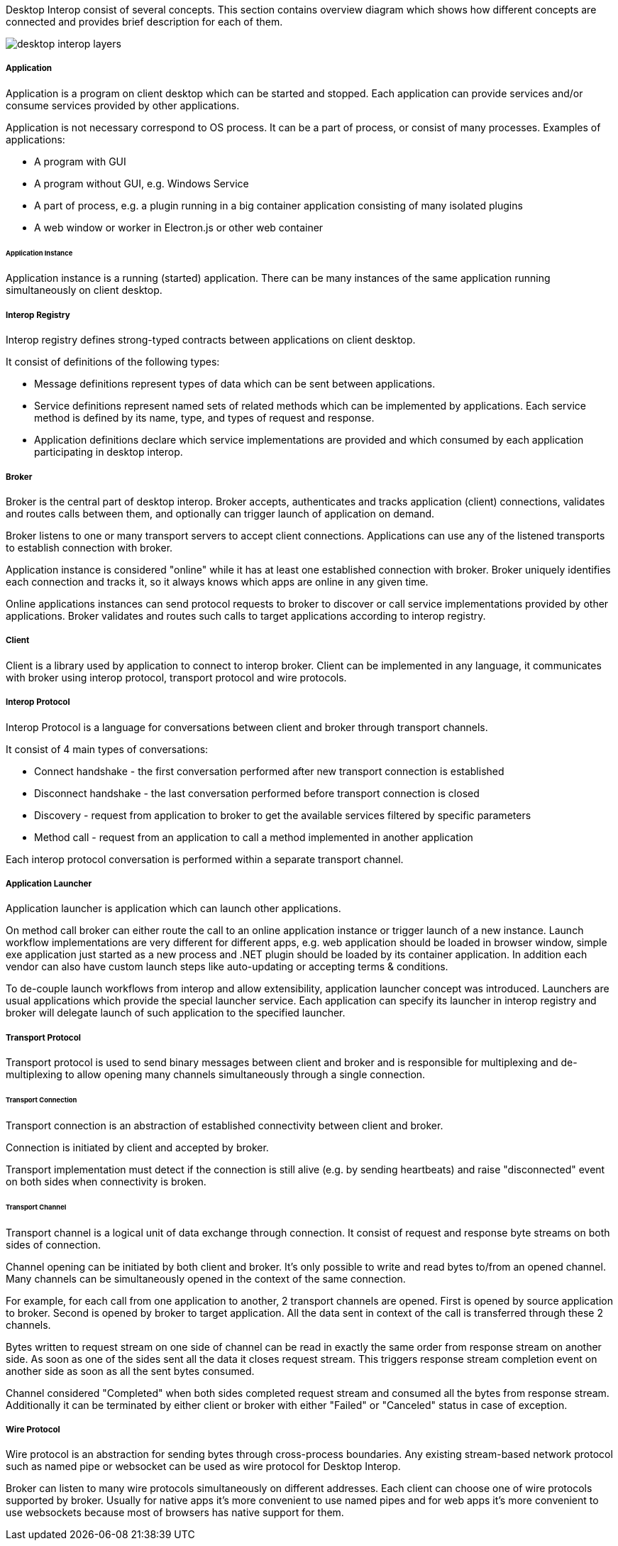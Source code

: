 :imagesdir: ./images

Desktop Interop consist of several concepts. This section contains overview diagram which shows how different concepts
are connected and provides brief description for each of them.

image::desktop-interop-layers.png[]

===== Application

Application is a program on client desktop which can be started and stopped. Each application can provide services
and/or consume services provided by other applications.

Application is not necessary correspond to OS process. It can be a part of process, or consist of many processes.
Examples of applications:

* A program with GUI
* A program without GUI, e.g. Windows Service
* A part of process, e.g. a plugin running in a big container application consisting of many isolated plugins
* A web window or worker in Electron.js or other web container

====== Application Instance

Application instance is a running (started) application. There can be many instances of the same application running
simultaneously on client desktop.

===== Interop Registry

Interop registry defines strong-typed contracts between applications on client desktop.

It consist of definitions of the following types:

* Message definitions represent types of data which can be sent between applications.
* Service definitions represent named sets of related methods which can be implemented by applications. Each service method
is defined by its name, type, and types of request and response.
* Application definitions declare which service implementations are provided and which consumed
by each application participating in desktop interop.

===== Broker

Broker is the central part of desktop interop. Broker accepts, authenticates and tracks application (client) connections,
validates and routes calls between them, and optionally can trigger launch of application on demand.

Broker listens to one or many transport servers to accept client connections. Applications can use any of the listened
transports to establish connection with broker.

Application instance is considered "online" while it has at least one established connection with broker. Broker
uniquely identifies each connection and tracks it, so it always knows which apps are online in any given time.

Online applications instances can send protocol requests to broker to discover or call service implementations provided
by other applications. Broker validates and routes such calls to target applications according to interop registry.

===== Client

Client is a library used by application to connect to interop broker. Client can be implemented in any language,
it communicates with broker using interop protocol, transport protocol and wire protocols.

===== Interop Protocol

Interop Protocol is a language for conversations between client and broker through transport channels.

It consist of 4 main types of conversations:

* Connect handshake - the first conversation performed after new transport connection is established
* Disconnect handshake - the last conversation performed before transport connection is closed
* Discovery - request from application to broker to get the available services filtered by specific parameters
* Method call - request from an application to call a method implemented in another application

Each interop protocol conversation is performed within a separate transport channel.

===== Application Launcher

Application launcher is application which can launch other applications.

On method call broker can either route the call to an online application instance or trigger launch of a new
instance. Launch workflow implementations are very different for different apps, e.g. web application should be loaded
in browser window, simple exe application just started as a new process and .NET plugin should be loaded by its container
application. In addition each vendor can also have custom launch steps like auto-updating or accepting terms & conditions.

To de-couple launch workflows from interop and allow extensibility, application launcher concept was introduced.
Launchers are usual applications which provide the special launcher service. Each application
can specify its launcher in interop registry and broker will delegate launch of such application to the specified launcher.

===== Transport Protocol

Transport protocol is used to send binary messages between client and broker and is responsible for multiplexing and
de-multiplexing to allow opening many channels simultaneously through a single connection.

====== Transport Connection

Transport connection is an abstraction of established connectivity between client and broker.

Connection is initiated by client and accepted by broker.

Transport implementation must detect if the connection is still alive (e.g. by sending heartbeats)
and raise "disconnected" event on both sides when connectivity is broken.

====== Transport Channel

Transport channel is a logical unit of data exchange through connection. It consist of request and response
byte streams on both sides of connection.

Channel opening can be initiated by both client and broker. It's only possible to write and read bytes to/from
an opened channel. Many channels can be simultaneously opened in the context of the same connection.

For example, for each call from one application to another, 2 transport channels are opened. First is opened by source
application to broker. Second is opened by broker to target application. All the data sent in context of the call
is transferred through these 2 channels.

Bytes written to request stream on one side of channel can be read in exactly the same order from response stream
on another side. As soon as one of the sides sent all the data it closes request stream. This triggers
response stream completion event on another side as soon as all the sent bytes consumed.

Channel considered "Completed" when both sides completed request stream and consumed all the bytes from response stream.
Additionally it can be terminated by either client or broker with either "Failed" or "Canceled" status in case of
exception.

===== Wire Protocol

Wire protocol is an abstraction for sending bytes through cross-process boundaries. Any existing stream-based network
protocol such as named pipe or websocket can be used as wire protocol for Desktop Interop.

Broker can listen to many wire protocols simultaneously on different addresses. Each client can choose one of wire
protocols supported by broker. Usually for native apps it's more convenient to use named pipes and for web apps it's
more convenient to use websockets because most of browsers has native support for them.